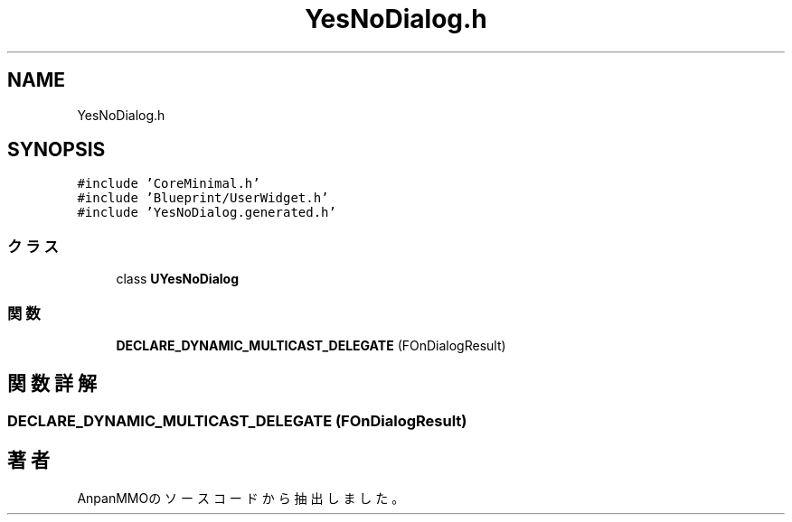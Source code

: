 .TH "YesNoDialog.h" 3 "2018年12月20日(木)" "AnpanMMO" \" -*- nroff -*-
.ad l
.nh
.SH NAME
YesNoDialog.h
.SH SYNOPSIS
.br
.PP
\fC#include 'CoreMinimal\&.h'\fP
.br
\fC#include 'Blueprint/UserWidget\&.h'\fP
.br
\fC#include 'YesNoDialog\&.generated\&.h'\fP
.br

.SS "クラス"

.in +1c
.ti -1c
.RI "class \fBUYesNoDialog\fP"
.br
.in -1c
.SS "関数"

.in +1c
.ti -1c
.RI "\fBDECLARE_DYNAMIC_MULTICAST_DELEGATE\fP (FOnDialogResult)"
.br
.in -1c
.SH "関数詳解"
.PP 
.SS "DECLARE_DYNAMIC_MULTICAST_DELEGATE (FOnDialogResult)"

.SH "著者"
.PP 
 AnpanMMOのソースコードから抽出しました。
